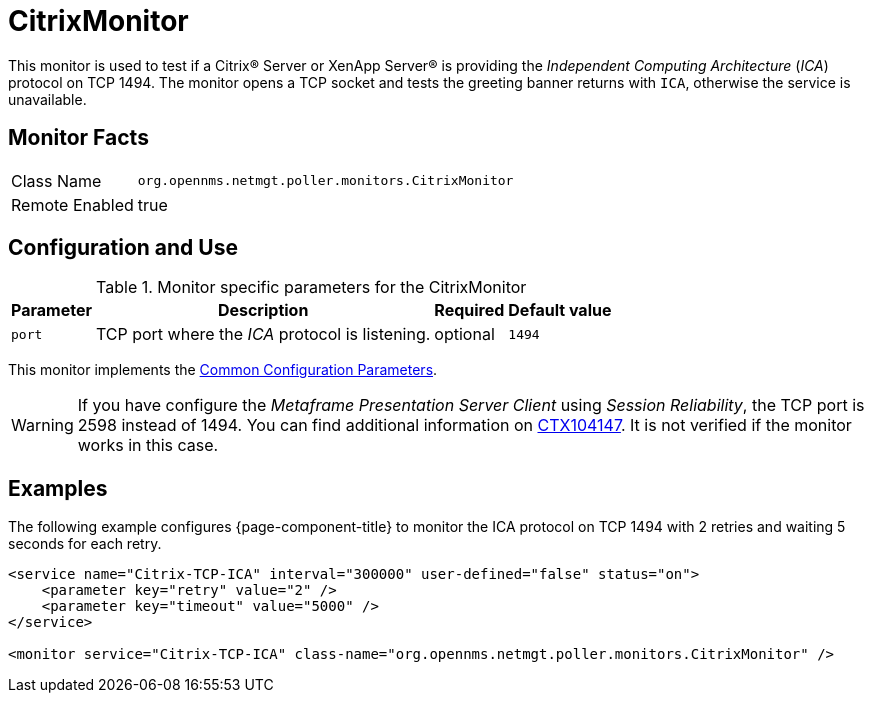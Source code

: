 
= CitrixMonitor

This monitor is used to test if a Citrix(R) Server or XenApp Server(R) is providing the _Independent Computing Architecture_ (_ICA_) protocol on TCP 1494.
The monitor opens a TCP socket and tests the greeting banner returns with `ICA`, otherwise the service is unavailable.

== Monitor Facts

[options="autowidth"]
|===
| Class Name | `org.opennms.netmgt.poller.monitors.CitrixMonitor`
| Remote Enabled | true
|===

== Configuration and Use

.Monitor specific parameters for the CitrixMonitor
[options="header, autowidth"]
|===
| Parameter | Description                                                                                             | Required | Default value
| `port`    | TCP port where the _ICA_ protocol is listening.                                                         | optional | `1494`
|===

This monitor implements the <<service-assurance/monitors/introduction.adoc#ga-service-assurance-monitors-common-parameters, Common Configuration Parameters>>.

WARNING: If you have configure the _Metaframe Presentation Server Client_ using _Session Reliability_, the TCP port is 2598 instead of 1494.
         You can find additional information on http://support.citrix.com/article/CTX104147[CTX104147].
        It is not verified if the monitor works in this case.

== Examples

The following example configures {page-component-title} to monitor the ICA protocol on TCP 1494 with 2 retries and waiting 5 seconds for each retry.
[source, xml]
----
<service name="Citrix-TCP-ICA" interval="300000" user-defined="false" status="on">
    <parameter key="retry" value="2" />
    <parameter key="timeout" value="5000" />
</service>

<monitor service="Citrix-TCP-ICA" class-name="org.opennms.netmgt.poller.monitors.CitrixMonitor" />
----
